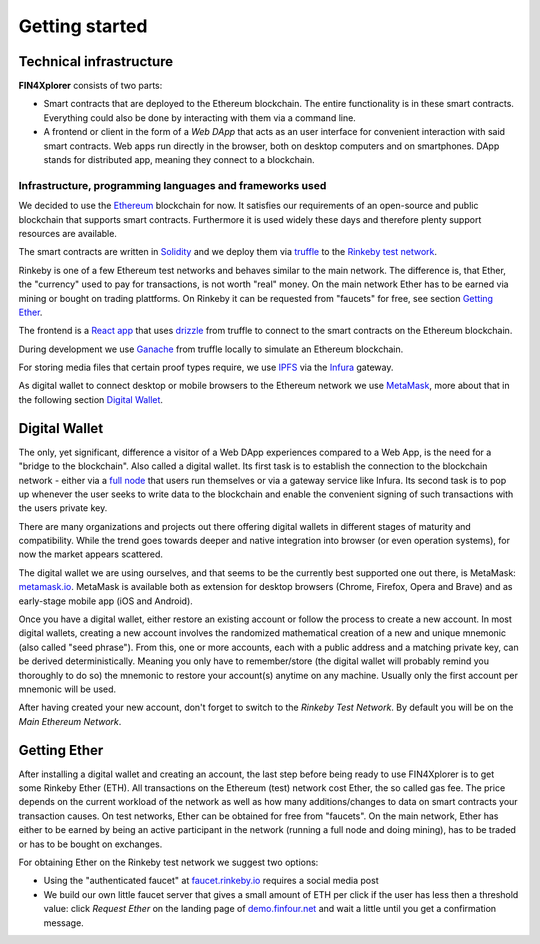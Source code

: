 Getting started
===============

Technical infrastructure
^^^^^^^^^^^^^^^^^^^^^^^^

**FIN4Xplorer** consists of two parts:

- Smart contracts that are deployed to the Ethereum blockchain. The entire functionality is in these smart contracts. Everything could also be done by interacting with them via a command line.
- A frontend or client in the form of a *Web DApp* that acts as an user interface for convenient interaction with said smart contracts. Web apps run directly in the browser, both on desktop computers and on smartphones. DApp stands for distributed app, meaning they connect to a blockchain.

Infrastructure, programming languages and frameworks used
~~~~~~~~~~~~~~~~~~~~~~~~~~~~~~~~~~~~~~~~~~~~~~~~~~~~~~~~~
 
We decided to use the `Ethereum <https://ethereum.org/>`_ blockchain for now. It satisfies our requirements of an open-source and public blockchain that supports smart contracts. Furthermore it is used widely these days and therefore plenty support resources are available.

The smart contracts are written in `Solidity <https://en.wikipedia.org/wiki/Solidity>`_ and we deploy them via `truffle <https://www.trufflesuite.com/truffle>`_ to the `Rinkeby test network <https://www.rinkeby.io/>`_.

Rinkeby is one of a few Ethereum test networks and behaves similar to the main network. The difference is, that Ether, the "currency" used to pay for transactions, is not worth "real" money. On the main network Ether has to be earned via mining or bought on trading plattforms. On Rinkeby it can be requested from "faucets" for free, see section `Getting Ether`_.

The frontend is a `React app <https://create-react-app.dev/>`_ that uses `drizzle <https://www.trufflesuite.com/drizzle>`_ from truffle to connect to the smart contracts on the Ethereum blockchain.

During development we use `Ganache <https://www.trufflesuite.com/ganache>`_ from truffle locally to simulate an Ethereum blockchain.

For storing media files that certain proof types require, we use `IPFS <https://ipfs.io/>`_ via the `Infura <https://infura.io/>`_ gateway.

As digital wallet to connect desktop or mobile browsers to the Ethereum network we use `MetaMask <https://metamask.io/>`_, more about that in the following section `Digital Wallet`_.

Digital Wallet
^^^^^^^^^^^^^^

The only, yet significant, difference a visitor of a Web DApp experiences compared to a Web App, is the need for a "bridge to the blockchain". Also called a digital wallet. Its first task is to establish the connection to the blockchain network - either via a `full node <https://docs.ethhub.io/using-ethereum/running-an-ethereum-node/#full-nodes>`_ that users run themselves or via a gateway service like Infura. Its second task is to pop up whenever the user seeks to write data to the blockchain and enable the convenient signing of such transactions with the users private key.

There are many organizations and projects out there offering digital wallets in different stages of maturity and compatibility. While the trend goes towards deeper and native integration into browser (or even operation systems), for now the market appears scattered.

The digital wallet we are using ourselves, and that seems to be the currently best supported one out there, is MetaMask: `metamask.io <https://metamask.io/>`_. MetaMask is available both as extension for desktop browsers (Chrome, Firefox, Opera and Brave) and as early-stage mobile app (iOS and Android).

Once you have a digital wallet, either restore an existing account or follow the process to create a new account. In most digital wallets, creating a new account involves the randomized mathematical creation of a new and unique mnemonic (also called "seed phrase"). From this, one or more accounts, each with a public address and a matching private key, can be derived deterministically. Meaning you only have to remember/store (the digital wallet will probably remind you thoroughly to do so) the mnemonic to restore your account(s) anytime on any machine. Usually only the first account per mnemonic will be used.

After having created your new account, don't forget to switch to the *Rinkeby Test Network*. By default you will be on the *Main Ethereum Network*.

Getting Ether
^^^^^^^^^^^^^

After installing a digital wallet and creating an account, the last step before being ready to use FIN4Xplorer is to get some Rinkeby Ether (ETH). All transactions on the Ethereum (test) network cost Ether, the so called gas fee. The price depends on the current workload of the network as well as how many additions/changes to data on smart contracts your transaction causes. On test networks, Ether can be obtained for free from "faucets". On the main network, Ether has either to be earned by being an active participant in the network (running a full node and doing mining), has to be traded or has to be bought on exchanges.

For obtaining Ether on the Rinkeby test network we suggest two options:

- Using the "authenticated faucet" at `faucet.rinkeby.io <https://faucet.rinkeby.io/>`_ requires a social media post
- We build our own little faucet server that gives a small amount of ETH per click if the user has less then a threshold value: click *Request Ether* on the landing page of `demo.finfour.net <https://demo.finfour.net/>`_ and wait a little until you get a confirmation message.
